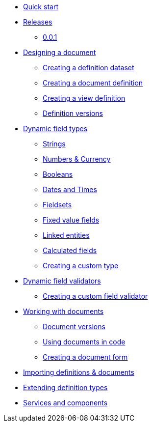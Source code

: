 * xref:quick-start.adoc[Quick start]
* xref:releases.adoc[Releases]
** xref:releases.adoc#0-0-1[0.0.1]
* xref:document-definitions.adoc[Designing a document]
** xref:definitions/creating-a-dataset.adoc[Creating a definition dataset]
** xref:definitions/creating-a-document-definition.adoc[Creating a document definition]
** xref:definitions/creating-a-view-definition.adoc[Creating a view definition]
** xref:definitions/definition-versions.adoc[Definition versions]
* xref:field-types/index.adoc[Dynamic field types]
** xref:field-types/string.adoc[Strings]
** xref:field-types/number.adoc[Numbers & Currency]
** xref:field-types/boolean.adoc[Booleans]
** xref:field-types/date.adoc[Dates and Times]
** xref:field-types/fieldset.adoc[Fieldsets]
** xref:field-types/enumeration.adoc[Fixed value fields]
** xref:field-types/linked-entity.adoc[Linked entities]
** xref:field-types/calculation.adoc[Calculated fields]
** xref:definitions/creating-a-type-definition.adoc[Creating a custom type]
* xref:validators/index.adoc[Dynamic field validators]
** xref:validators/creating-a-field-validator.adoc[Creating a custom field validator]
* xref:working-with-documents/index.adoc[Working with documents]
** xref:working-with-documents/document-versions.adoc[Document versions]
** xref:working-with-documents/using-documents-in-code.adoc[Using documents in code]
** xref:working-with-documents/creating-a-document-form.adoc[Creating a document form]
* xref:importing-definitions-and-documents.adoc[Importing definitions & documents]
* xref:extending-definition-types.adoc[Extending definition types]
* xref:services-and-components.adoc[Services and components]
